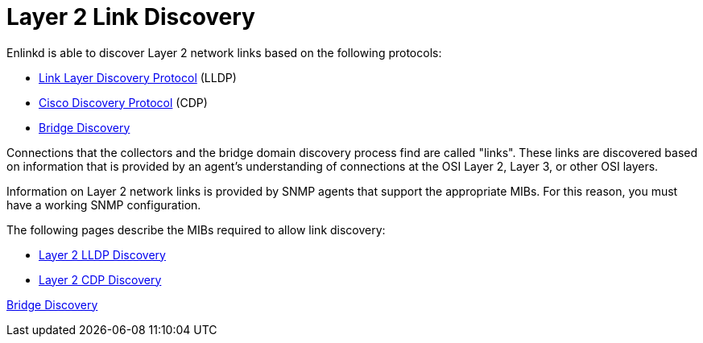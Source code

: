 
[[ga-enlinkd-layer-2-link-discovery]]
= Layer 2 Link Discovery

Enlinkd is able to discover Layer 2 network links based on the following protocols:

* link:https://en.wikipedia.org/wiki/Link_Layer_Discovery_Protocol[Link Layer Discovery Protocol] (LLDP)
* link:https://en.wikipedia.org/wiki/Cisco_Discovery_Protocol[Cisco Discovery Protocol] (CDP)
* link:https://en.wikipedia.org/wiki/Bridging_(networking)[Bridge Discovery]

Connections that the collectors and the bridge domain discovery process find are called "links".
These links are discovered based on information that is provided by an agent's understanding of connections at the OSI Layer 2, Layer 3, or other OSI layers.

Information on Layer 2 network links is provided by SNMP agents that support the appropriate MIBs.
For this reason, you must have a working SNMP configuration.

The following pages describe the MIBs required to allow link discovery:

* xref:operation:deep-dive/topology/enlinkd/layer-2/lldp-discovery.adoc[Layer 2 LLDP Discovery]

* xref:operation:deep-dive/topology/enlinkd/layer-2/cdp-discovery.adoc[Layer 2 CDP Discovery]

xref:operation:deep-dive/topology/enlinkd/layer-2/bridge-discovery.adoc[Bridge Discovery]
